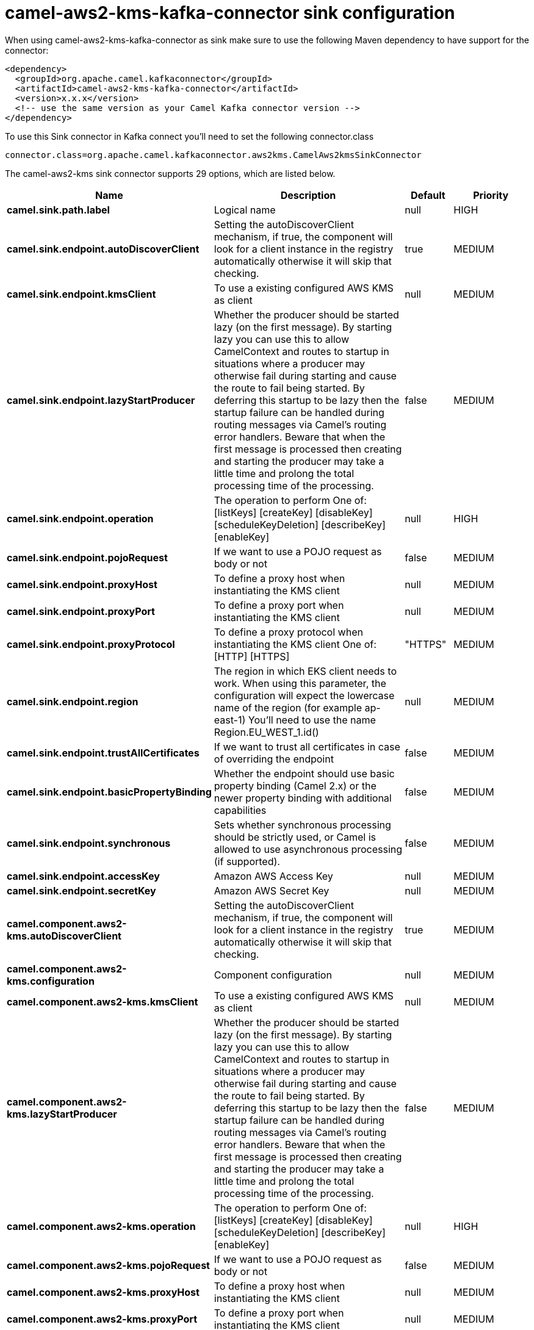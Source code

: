 // kafka-connector options: START
[[camel-aws2-kms-kafka-connector-sink]]
= camel-aws2-kms-kafka-connector sink configuration

When using camel-aws2-kms-kafka-connector as sink make sure to use the following Maven dependency to have support for the connector:

[source,xml]
----
<dependency>
  <groupId>org.apache.camel.kafkaconnector</groupId>
  <artifactId>camel-aws2-kms-kafka-connector</artifactId>
  <version>x.x.x</version>
  <!-- use the same version as your Camel Kafka connector version -->
</dependency>
----

To use this Sink connector in Kafka connect you'll need to set the following connector.class

[source,java]
----
connector.class=org.apache.camel.kafkaconnector.aws2kms.CamelAws2kmsSinkConnector
----


The camel-aws2-kms sink connector supports 29 options, which are listed below.



[width="100%",cols="2,5,^1,2",options="header"]
|===
| Name | Description | Default | Priority
| *camel.sink.path.label* | Logical name | null | HIGH
| *camel.sink.endpoint.autoDiscoverClient* | Setting the autoDiscoverClient mechanism, if true, the component will look for a client instance in the registry automatically otherwise it will skip that checking. | true | MEDIUM
| *camel.sink.endpoint.kmsClient* | To use a existing configured AWS KMS as client | null | MEDIUM
| *camel.sink.endpoint.lazyStartProducer* | Whether the producer should be started lazy (on the first message). By starting lazy you can use this to allow CamelContext and routes to startup in situations where a producer may otherwise fail during starting and cause the route to fail being started. By deferring this startup to be lazy then the startup failure can be handled during routing messages via Camel's routing error handlers. Beware that when the first message is processed then creating and starting the producer may take a little time and prolong the total processing time of the processing. | false | MEDIUM
| *camel.sink.endpoint.operation* | The operation to perform One of: [listKeys] [createKey] [disableKey] [scheduleKeyDeletion] [describeKey] [enableKey] | null | HIGH
| *camel.sink.endpoint.pojoRequest* | If we want to use a POJO request as body or not | false | MEDIUM
| *camel.sink.endpoint.proxyHost* | To define a proxy host when instantiating the KMS client | null | MEDIUM
| *camel.sink.endpoint.proxyPort* | To define a proxy port when instantiating the KMS client | null | MEDIUM
| *camel.sink.endpoint.proxyProtocol* | To define a proxy protocol when instantiating the KMS client One of: [HTTP] [HTTPS] | "HTTPS" | MEDIUM
| *camel.sink.endpoint.region* | The region in which EKS client needs to work. When using this parameter, the configuration will expect the lowercase name of the region (for example ap-east-1) You'll need to use the name Region.EU_WEST_1.id() | null | MEDIUM
| *camel.sink.endpoint.trustAllCertificates* | If we want to trust all certificates in case of overriding the endpoint | false | MEDIUM
| *camel.sink.endpoint.basicPropertyBinding* | Whether the endpoint should use basic property binding (Camel 2.x) or the newer property binding with additional capabilities | false | MEDIUM
| *camel.sink.endpoint.synchronous* | Sets whether synchronous processing should be strictly used, or Camel is allowed to use asynchronous processing (if supported). | false | MEDIUM
| *camel.sink.endpoint.accessKey* | Amazon AWS Access Key | null | MEDIUM
| *camel.sink.endpoint.secretKey* | Amazon AWS Secret Key | null | MEDIUM
| *camel.component.aws2-kms.autoDiscoverClient* | Setting the autoDiscoverClient mechanism, if true, the component will look for a client instance in the registry automatically otherwise it will skip that checking. | true | MEDIUM
| *camel.component.aws2-kms.configuration* | Component configuration | null | MEDIUM
| *camel.component.aws2-kms.kmsClient* | To use a existing configured AWS KMS as client | null | MEDIUM
| *camel.component.aws2-kms.lazyStartProducer* | Whether the producer should be started lazy (on the first message). By starting lazy you can use this to allow CamelContext and routes to startup in situations where a producer may otherwise fail during starting and cause the route to fail being started. By deferring this startup to be lazy then the startup failure can be handled during routing messages via Camel's routing error handlers. Beware that when the first message is processed then creating and starting the producer may take a little time and prolong the total processing time of the processing. | false | MEDIUM
| *camel.component.aws2-kms.operation* | The operation to perform One of: [listKeys] [createKey] [disableKey] [scheduleKeyDeletion] [describeKey] [enableKey] | null | HIGH
| *camel.component.aws2-kms.pojoRequest* | If we want to use a POJO request as body or not | false | MEDIUM
| *camel.component.aws2-kms.proxyHost* | To define a proxy host when instantiating the KMS client | null | MEDIUM
| *camel.component.aws2-kms.proxyPort* | To define a proxy port when instantiating the KMS client | null | MEDIUM
| *camel.component.aws2-kms.proxyProtocol* | To define a proxy protocol when instantiating the KMS client One of: [HTTP] [HTTPS] | "HTTPS" | MEDIUM
| *camel.component.aws2-kms.region* | The region in which EKS client needs to work. When using this parameter, the configuration will expect the lowercase name of the region (for example ap-east-1) You'll need to use the name Region.EU_WEST_1.id() | null | MEDIUM
| *camel.component.aws2-kms.trustAllCertificates* | If we want to trust all certificates in case of overriding the endpoint | false | MEDIUM
| *camel.component.aws2-kms.basicPropertyBinding* | Whether the component should use basic property binding (Camel 2.x) or the newer property binding with additional capabilities | false | MEDIUM
| *camel.component.aws2-kms.accessKey* | Amazon AWS Access Key | null | MEDIUM
| *camel.component.aws2-kms.secretKey* | Amazon AWS Secret Key | null | MEDIUM
|===



The camel-aws2-kms sink connector has no converters out of the box.





The camel-aws2-kms sink connector has no transforms out of the box.





The camel-aws2-kms sink connector has no aggregation strategies out of the box.




// kafka-connector options: END
